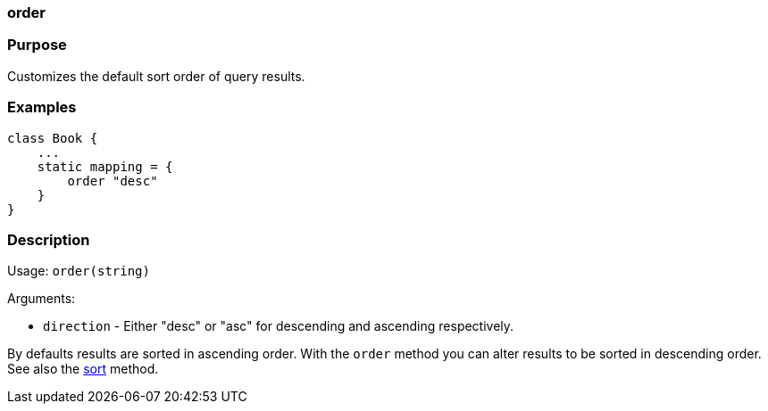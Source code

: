 
=== order



=== Purpose


Customizes the default sort order of query results.


=== Examples


[source,java]
----
class Book {
    ...
    static mapping = {
        order "desc"
    }
}
----


=== Description


Usage: `order(string)`

Arguments:

* `direction` - Either "desc" or "asc" for descending and ascending respectively.

By defaults results are sorted in ascending order. With the `order` method you can alter results to be sorted in descending order. See also the <<ref-database-mapping-sort,sort>> method.
